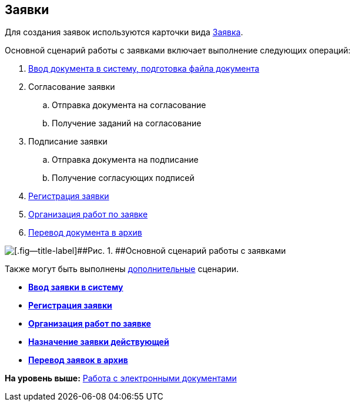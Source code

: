 [[ariaid-title1]]
== Заявки

Для создания заявок используются карточки вида xref:DC_Descr_Zayavka.adoc[Заявка].

Основной сценарий работы с заявками включает выполнение следующих операций:

. xref:task_Zayavka_Create.adoc[Ввод документа в систему, подготовка файла документа]
. Согласование заявки
[loweralpha]
.. Отправка документа на согласование
.. Получение заданий на согласование
. Подписание заявки
[loweralpha]
.. Отправка документа на подписание
.. Получение согласующих подписей
. xref:task_Zayavka_Reg.adoc[Регистрация заявки]
. xref:task_Zayavka_Actions.adoc[Организация работ по заявке]
. xref:task_Doc_Archive_General.adoc[Перевод документа в архив]

image::img/Doc_zayavka_algorithm.png[[.fig--title-label]##Рис. 1. ##Основной сценарий работы с заявками]

Также могут быть выполнены xref:task_Zayavka_Actions.adoc[дополнительные] сценарии.

* *xref:../topics/task_Zayavka_Create.adoc[Ввод заявки в систему]* +
* *xref:../topics/task_Zayavka_Reg.adoc[Регистрация заявки]* +
* *xref:../topics/task_Zayavka_Actions.adoc[Организация работ по заявке]* +
* *xref:../topics/SetZayavkaAsCurrent.adoc[Назначение заявки действующей]* +
* *xref:../topics/SendZayavkaToArchive.adoc[Перевод заявок в архив]* +

*На уровень выше:* xref:../topics/Doc_Work.adoc[Работа с электронными документами]
